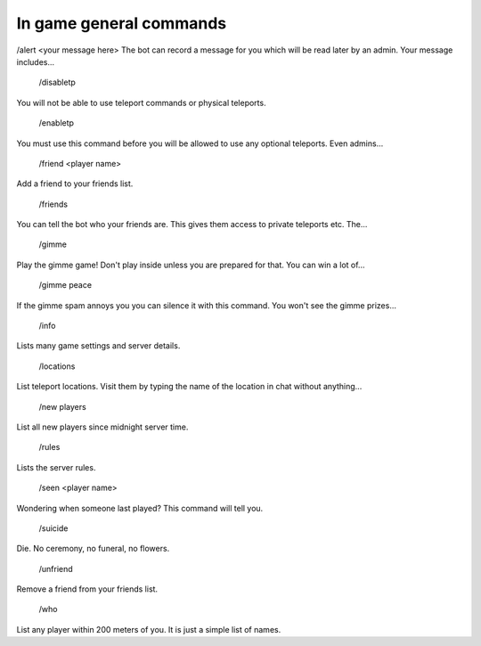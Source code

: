 .. _general_commands:


In game general commands
========================

/alert <your message here>
The bot can record a message for you which will be read later by an admin. Your message includes...

 /disabletp
You will not be able to use teleport commands or physical teleports.

 /enabletp
You must use this command before you will be allowed to use any optional teleports. Even admins...

 /friend <player name>
Add a friend to your friends list.

 /friends
You can tell the bot who your friends are. This gives them access to private teleports etc. The...

 /gimme
Play the gimme game! Don't play inside unless you are prepared for that. You can win a lot of...

 /gimme peace
If the gimme spam annoys you you can silence it with this command. You won't see the gimme prizes...

 /info
Lists many game settings and server details.

 /locations
List teleport locations. Visit them by typing the name of the location in chat without anything...

 /new players
List all new players since midnight server time.

 /rules
Lists the server rules.

 /seen <player name>
Wondering when someone last played? This command will tell you.

 /suicide
Die. No ceremony, no funeral, no flowers.

 /unfriend
Remove a friend from your friends list.

 /who
List any player within 200 meters of you. It is just a simple list of names.